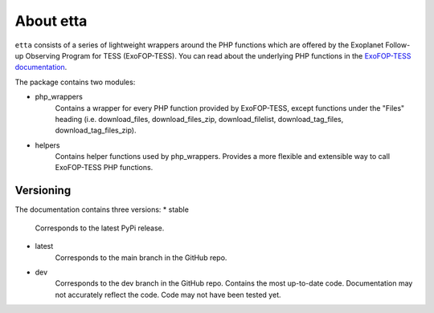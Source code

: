 About etta
===========================

``etta`` consists of a series of lightweight wrappers around
the PHP functions which are offered by the Exoplanet Follow-up Observing Program for TESS (ExoFOP-TESS).
You can read about the underlying PHP functions in the `ExoFOP-TESS documentation`_. 

The package contains two modules:

* php_wrappers
    Contains a wrapper for every PHP function provided by ExoFOP-TESS, except functions under the "Files" heading (i.e. download_files, download_files_zip, download_filelist, download_tag_files, download_tag_files_zip).

* helpers
    Contains helper functions used by php_wrappers. Provides a more flexible and extensible way to call ExoFOP-TESS PHP functions.

Versioning
----------
The documentation contains three versions:
* stable
    Corresponds to the latest PyPi release.
* latest
    Corresponds to the main branch in the GitHub repo.
* dev
    Corresponds to the dev branch in the GitHub repo. Contains the most up-to-date code. 
    Documentation may not accurately reflect the code. Code may not have been tested yet.

.. _ExoFOP-TESS documentation: https://exofop.ipac.caltech.edu/tess/Introduction_to_ExoFOP_php_functions.php